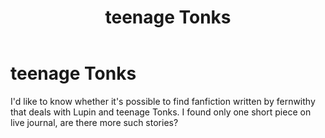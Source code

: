 #+TITLE: teenage Tonks

* teenage Tonks
:PROPERTIES:
:Author: Amata69
:Score: 4
:DateUnix: 1523820636.0
:DateShort: 2018-Apr-16
:END:
I'd like to know whether it's possible to find fanfiction written by fernwithy that deals with Lupin and teenage Tonks. I found only one short piece on live journal, are there more such stories?

